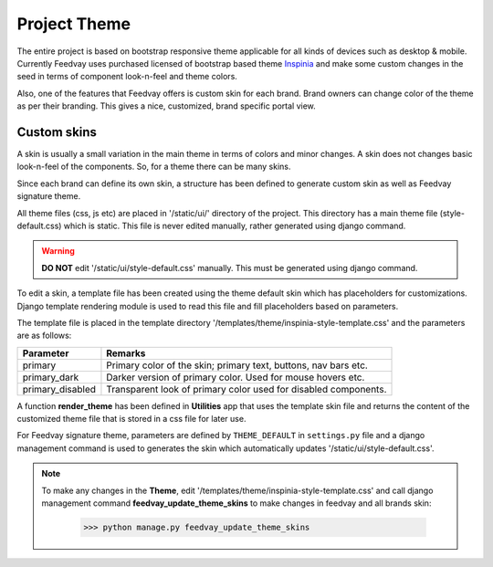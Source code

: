 Project Theme
=============

The entire project is based on bootstrap responsive theme applicable for all kinds of devices such as desktop & mobile.
Currently Feedvay uses purchased licensed of bootstrap based theme `Inspinia <https://wrapbootstrap.com/theme/inspinia-responsive-admin-theme-WB0R5L90S>`_
and make some custom changes in the seed in terms of component look-n-feel and theme colors.

Also, one of the features that Feedvay offers is custom skin for each brand. Brand owners can change color of the
theme as per their branding. This gives a nice, customized, brand specific portal view.


Custom skins
------------
A skin is usually a small variation in the main theme in terms of colors and minor changes. A skin does not changes
basic look-n-feel of the components. So, for a theme there can be many skins.

Since each brand can define its own skin, a structure has been defined to generate custom skin as well as Feedvay signature theme.

All theme files (css, js etc) are placed in '/static/ui/' directory of the project. This directory has a main theme file
(style-default.css) which is static. This file is never edited manually, rather generated using django command.

.. warning::
    **DO NOT** edit '/static/ui/style-default.css' manually. This must be generated using django command.

To edit a skin, a template file has been created using the theme default skin which has placeholders for customizations.
Django template rendering module is used to read this file and fill placeholders based on parameters.

The template file is placed in the template directory '/templates/theme/inspinia-style-template.css' and
the parameters are as follows:

+----------------------+--------------------------------------------------------------------------+
| Parameter            | Remarks                                                                  |
+======================+==========================================================================+
| primary              | Primary color of the skin; primary text, buttons, nav bars etc.          |
+----------------------+--------------------------------------------------------------------------+
| primary_dark         | Darker version of primary color. Used for mouse hovers etc.              |
+----------------------+--------------------------------------------------------------------------+
| primary_disabled     | Transparent look of primary color used for disabled components.          |
+----------------------+--------------------------------------------------------------------------+

A function **render_theme** has been defined in
**Utilities** app that uses the template skin file and returns the content of the customized theme file
that is stored in a css file for later use.

For Feedvay signature theme, parameters are defined by ``THEME_DEFAULT`` in ``settings.py`` file and a django
management command is used to generates the skin which automatically updates '/static/ui/style-default.css'.

.. note::
    To make any changes in the **Theme**, edit '/templates/theme/inspinia-style-template.css' and call
    django management command **feedvay_update_theme_skins**
    to make changes in feedvay and all brands skin:

        >>> python manage.py feedvay_update_theme_skins
